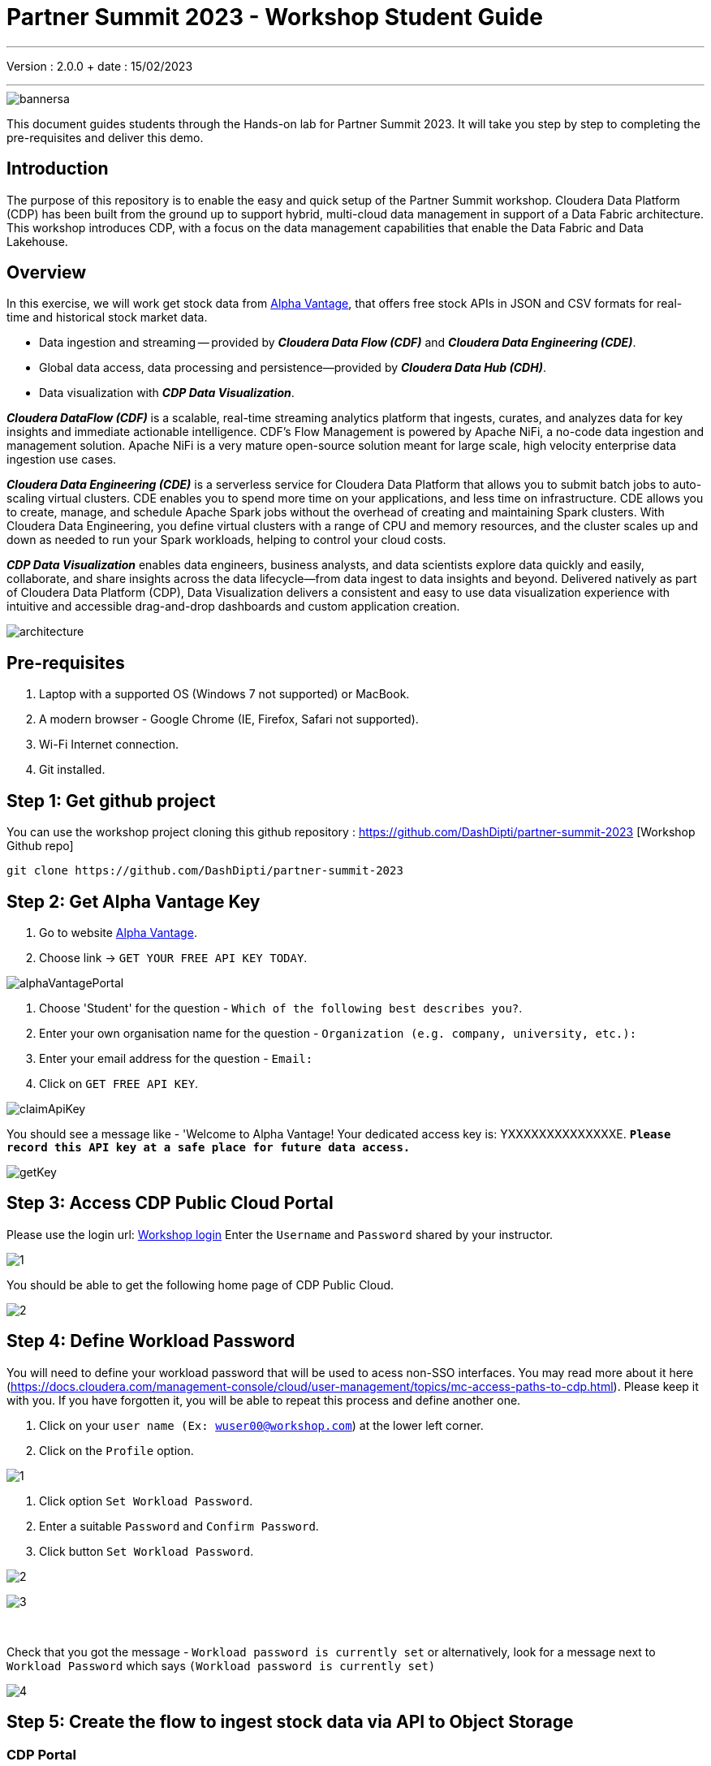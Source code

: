 = Partner Summit 2023 - Workshop Student Guide

'''

Version : 2.0.0 + date : 15/02/2023 +

'''

image::images/bannersa.png[]

This document guides students through the Hands-on lab for Partner Summit 2023.
It will take you step by step to completing the pre-requisites and deliver this demo.

== Introduction

The purpose of this repository is to enable the easy and quick setup of the Partner Summit workshop.
Cloudera Data Platform (CDP) has been built from the ground up to support hybrid, multi-cloud data management in support of a Data Fabric architecture.
This workshop introduces CDP, with a focus on the data management capabilities that enable the Data Fabric and Data Lakehouse.

== Overview

In this exercise, we will work get stock data from https://www.alphavantage.co/[Alpha Vantage], that offers free stock APIs in JSON and CSV formats for real-time and historical stock market data.

* Data ingestion and streaming -- provided by *_Cloudera Data Flow (CDF)_* and *_Cloudera Data Engineering (CDE)_*.
* Global data access, data processing and persistence--provided by *_Cloudera Data Hub (CDH)_*.
* Data visualization with *_CDP Data Visualization_*.

*_Cloudera DataFlow (CDF)_* is a scalable, real-time streaming analytics platform that ingests, curates, and analyzes data for key insights and immediate actionable intelligence.
CDF's Flow Management is powered by Apache NiFi, a no-code data ingestion and management solution.
Apache NiFi is a very mature open-source solution meant for large scale, high velocity enterprise data ingestion use cases.

*_Cloudera Data Engineering (CDE)_* is a serverless service for Cloudera Data Platform that allows you to submit batch jobs to auto-scaling virtual clusters.
CDE enables you to spend more time on your applications, and less time on infrastructure.
CDE allows you to create, manage, and schedule Apache Spark jobs without the overhead of creating and maintaining Spark clusters.
With Cloudera Data Engineering, you define virtual clusters with a range of CPU and memory resources, and the cluster scales up and down as needed to run your Spark workloads, helping to control your cloud costs.

*_CDP Data Visualization_* enables data engineers, business analysts, and data scientists explore data quickly and easily, collaborate, and share insights across the data lifecycle--from data ingest to data insights and beyond.
Delivered natively as part of Cloudera Data Platform (CDP), Data Visualization delivers a consistent and easy to use data visualization experience with intuitive and accessible drag-and-drop dashboards and custom application creation.

image::images/architecture.png[]

== Pre-requisites

. Laptop with a supported OS (Windows 7 not supported) or MacBook.
. A modern browser - Google Chrome (IE, Firefox, Safari not supported).
. Wi-Fi Internet connection.
. Git installed.

== Step 1: Get github project

{blank}

You can use the workshop project cloning this github repository : https://github.com/DashDipti/partner-summit-2023 [Workshop Github repo]

[,console]
----
git clone https://github.com/DashDipti/partner-summit-2023
----

== Step 2: Get Alpha Vantage Key

. Go to website https://www.alphavantage.co/[Alpha Vantage].
. Choose link \-> `GET YOUR FREE API KEY TODAY`.

image::images/alphaVantagePortal.png[]

. Choose 'Student' for the question - `Which of the following best describes you?`.
. Enter your own organisation name for the question - `Organization (e.g. company, university, etc.):`
. Enter your email address for the question - `Email:`
. Click on `GET FREE API KEY`.

image::images/claimApiKey.png[]

You should see a message like - 'Welcome to Alpha Vantage! Your dedicated access key is: YXXXXXXXXXXXXXXE. 
`*Please record this API key at a safe place for future data access.*`

image:images/getKey.png[]  +

== Step 3: Access CDP Public Cloud Portal

Please use the login url: http://3.109.161.118/auth/realms/workshop/protocol/saml/clients/samlclient[Workshop login]
Enter the `Username` and `Password` shared by your instructor.

image::images/step3/1.PNG[]


You should be able to get the following home page of CDP Public Cloud.

image::images/step3/2.PNG[]

== Step 4: Define Workload Password

You will need to define your workload password that will be used to acess non-SSO interfaces. You may read more about it here (https://docs.cloudera.com/management-console/cloud/user-management/topics/mc-access-paths-to-cdp.html).
Please keep it with you. If you have forgotten it, you will be able to repeat this process and define another one.

. Click on your `user name (Ex: wuser00@workshop.com`) at the lower left corner.
. Click on the `Profile` option.

image:images/step4/1.PNG[]  +

. Click option `Set Workload Password`.
. Enter a suitable `Password` and `Confirm Password`.
. Click button `Set Workload Password`.


image:images/step4/2.PNG[]  +

image::images/step4/3.PNG[]

{blank} +

Check that you got the message - `Workload password is currently set` or alternatively, look for a message next to `Workload Password` which says `(Workload password is currently set)`

image::images/step4/4.PNG[]



== Step 5: Create the flow to ingest stock data via API to Object Storage

=== CDP Portal



Click on `Home` option on top left corner to go to the landing page.

image:images/step5/1.PNG[]  +

Click on `DataFlow` icon as shown in the image below.

image:images/step5/2.PNG[]  +


=== Create a new CDF Catalog

. On the left menu click on the option \-> `Catalog`. +
. On the top right corner click the button \-> `Import Flow Definition`.


image:images/step5/3.PNG[]  +

Fill up those parameters : +

`Flow Name` +

____
(user)_stock_data +
____

`Nifi Flow Configuration`
____
Upload the file "*https://github.com/DashDipti/partner-summit-2023/blob/main/Stocks_Intraday_Alpha_Template.json[Stocks_Intraday_Alpha_Template.json]*"
____

Click `Import` +

image:images/step5/4.PNG[]  +

The new catalog has been added. Type in the name so that you can only see the one that you had created and not the others. For example - `wuser00-stock-data` +

image:images/step5/5.PNG[]  +

Now let's deploy it.

=== Deploy DataFlow

Click on the small arrow towards right of the catalog you just created. Click on `Deploy` button.

image:images/step5/6.PNG[]  +
You will need to select the workshop environment *`meta-workshop`*.[Attention]
Click on `Continue ->`

image:images/step5/7.PNG[]  +
Give a name to this dataflow +
`Deployment Name`

____
(user)_stock_dataflow +
____
Make sure that the right `Target Environment` is selected.
Click `Next`.

image:images/step5/8.PNG[]  +

Let parameters be the default ones. Click `Next`.


image:images/step5/9.PNG[]  +

`CDP_Password` +

____
Fill up your CDP workload password here +
____

`CDP_User` +

____
your user +
____

`S3 Path` +

____
stocks +
____

`api_alpha_key` +

____
your Alpha Vantage key +
____

`stock_list` +

____
IBM +
GOOGL +
AMZN +
MSFT
____

Click `Next ->`.

image:images/step5/10.PNG[]  +
`Nifi Node Sizing` +

____
Extra Small +
____

Slide button to right to `Enable Auto scaling` and let the min nodes be 1 and max nodes be 3. +

____
Let parameters by default +
____

Click `Next->`.

image:images/step5/11.PNG[]  +

You can define KPI's in regards what has been specified in your dataflow, but we will skip this for now.
Click `Next->`+

image:images/step5/12.PNG[]  +

Click `Deploy` to launch the deployment. +

image:images/step5/13.PNG[]  +

The deployment will get initiated. Check the deployment on the run and look for the status `Good Health`.

image:images/step5/14.PNG[]  +

image:images/step5/15.PNG[]  +

Dataflow is up and running and you can confirm the same by looking at the green tick and message `Good Health` against the dataflow name.

image:images/step5/16.PNG[]  +

In minutes we will start receiving stock information into our bucket.
If you want you can check in your bucket under the path `s3a://meta-workshop/user/(username)/stocks/new`.
*Note*: You don't have access to the S3 bucket. The instructor will confirm if the datafiles have been received after your workflow runs.


=== View Nifi DataFlow

Click on blue arrow on the right of your deployed dataflow (wuser00_stock_dataflow).

image:images/step5/16.PNG[]  +

Select `Manage Deployment` on top right corner.

image:images/step5/17.PNG[]  +

On this window, choose `Actions` \-> `View in NiFi`.

image:images/step5/18.PNG[]  +

image:images/step5/19.PNG[]  +


You can see the Nifi data flow that has been deployed from the json file.
Let's take a quick look together.

image:images/step5/20.PNG[]  +


At this stage you can suspend this dataflow, go back to `Deployment Manager` \-> `Actions` \-> `Suspend flow`.
We will add a new stock later and restart it.

image:images/step5/21.PNG[]  +

On getting the pop up, click on `Suspend Flow`.

image:images/step5/22.PNG[]  +

Confirm that the status is 'Suspended'.

image:images/step5/23.PNG[]  +

== Step 6: Create Iceberg Table

Now we are going to create the Iceberg table.
Click on `Home` option on top left corner to go to the landing page.

image:images/step6/1.PNG[]  +

From the CDP Portal or CDP Menu choose `Data Warehouse`.

image:images/step6/2.PNG[]  +

From the CDW `Overview` window, click the "HUE" button on the right corner as shown under the `Virtual Warehouses` to the right.

image:images/step6/3.PNG[]  +

Now you're accessing to the sql editor called "HUE".

image:images/step6/4.PNG[]  +

Let's select the Impala engine that you will be using for interacting with database.
On the top left corner select `</>` and select the Editor to be `Impala`.

Make sure that you can see `Impala` instead of `Unified Analytics` on top of the area where you would write queries.

image:images/step6/5.PNG[]  +

Create database using your login `For example: wuser00`. Replace `<user>` by your username for database creation in the command below.

[,sql]
----

CREATE DATABASE <user>_stocks;
----

See the result to notice a message `Database has been created`.

image:images/step6/6.PNG[]  +

After creating the database create an Iceberg table. Replace `<user>` by your username for iceberg table creation in the command below.

[,sql]
----

CREATE TABLE IF NOT EXISTS <user>_stocks.stock_intraday_1min (
  interv STRING,
  output_size STRING,
  time_zone STRING,
  open DECIMAL(8,4),
  high DECIMAL(8,4),
  low DECIMAL(8,4),
  close DECIMAL(8,4),
  volume BIGINT)
PARTITIONED BY (
  ticker STRING,
  last_refreshed string,
  refreshed_at string)
STORED AS iceberg;
----

See the result to notice a message `Table has been created`.

image:images/step6/7.PNG[]  +

Let's now create our engineering process.


== Step 7: Process and Ingest Iceberg using CDE

Now we will use Cloudera Data Engineering to check the files in the object storage that were populated as a part of the above DataFlow run and then compare if it's new data, and insert them into the Iceberg table.

Click on `Home` option on top left corner to go to the landing page.

image:images/step7/1.PNG[]  +

From the CDP Portal or CDP Menu choose `Data Engineering`.

image:images/step7/2.PNG[]  +

Let's create a job. 
Click on `Jobs`. Make sure that you can see `meta-workshop-de` on the top.  +
Then click `Create Job` button in the right side of the screen. +
*Note*: This page may differ a little bit depending on the fact that some user may have created a job prior to you or not.

image:images/step7/3.PNG[]  +

`Fill the following values carefully.`

`Job Type*`

____
Choose Spark 3.2.0
____

`Name*`. Replace `(user)` with your username. For example: `wuser00-StockIceberg`.

____
(user)-StockIceberg
____

Make sure `Application File` that is selected is `File`. Select the option `Select from Resource`.

____
Select  stockdata-job \-> stockdatabase_2.12-1.0.jar
____

image:images/step7/4.PNG[]  +

`Main Class`

____
com.cloudera.cde.stocks.StockProcessIceberg
____

Make sure the below arguments are filled so that (user) is replaced with the actual username. For example `wuser00_stocks` and instead of (user) at the end it is `wuser00`. Make sure to check the next screenshot to comply.

`Arguments`

____
(user)_stocks +
s3a://meta-workshop/
stocks +
(user) +
____


image:images/step7/5.PNG[]  +

Click the `Create and Run` button at the bottom. (There is no screenshot for the same).


This application will:

* Check new files in the new directory;
* Create a temp table in Spark/cache this table and identify duplicated rows (in case that NiFi loaded the same data again);
* MERGE INTO the final table, INSERT new data or UPDATE if exists;
* Archive files in the bucket;

After execution, the processed files will be in your bucket but under the "processed"+date directory. 

image:images/step7/6.PNG[]  +

You don't have access to it. The instructor has access to the same. The next section is optional.

== Step 7 (Optional): Checking Logs of CDE Job Run
Click on the Job Name - `wuser-StockIceberg`.
image:images/step7/7.PNG[]  +

Click on the `Run Id``.
image:images/step7/8.PNG[]  +

You will reach the `Trends` option.
image:images/step7/9.PNG[]  +

Click the `Logs` and go through the various tabs like 'stderr+stdout' to understand better.
image:images/step7/10.PNG[]  +

Under `Logs` tab check for the following. In most of the cases `Processing temp dirs` indicates that job would run successfully and is in it's last stages.
image:images/step7/11.PNG[]


== Step 8: Create Dashboard using CDP DataViz

Before moving ahead with this section make sure that the CDE job ran successfully. Go to `Job Runs` option in the left pane and look for the job that you ran now. It should have a green tick box next to it's name.

image:images/step8/1.PNG[] +

We will now create a simple dashboard using Cloudera Data Viz.

Click on `Home` option on top left corner to go to the landing page.

image:images/step8/2.PNG[]  +

From the CDP Portal or CDP Menu choose `Data Warehouse`.

image:images/step8/3.PNG[]  +

You will reach the `Overview` page.

image:images/step8/4.PNG[]  +

In the menu on the left choose `Data Visualization`.
Look for `meta-workshop-dataviz`. Then click the `Data VIZ` button on the right. 

image:images/step8/5.PNG[]  +

You will access to the following window. Choose `DATA` on the upper menu bar next to the options of HOME, SQL, VISUALS. +
image:images/step8/6.PNG[]  +

Click `meta-workshop` option in the left pane and then click on `ADD DATA` option on top.

image:images/step8/7.PNG[]  +

Replace `(user)` with your username wherever it is applicable. +
`Dataset title` +

____
(user)_dataset +
____

`Dataset Source` +

____
From Table +
____

`Select Database` +

____
(user)_stocks
____

`Select Table` +

____
stock_intraday_1min
____

Click `CREATE`.

image:images/step8/8.PNG[]  +

Select "New Dashboard" \-> image:images/step8/9.PNG[] icon next to the Table that you created just now.

image:images/step8/10.PNG[]

You'll land in the following page.
image:images/step8/11.PNG[]

Let's drag from `DATA` section on the right under `Dashboard Designer` the following attribute/metric. And the 'REFRESH THE VISUAL'

`Dimensions` \-> `ticker` +

____
Move it to Visuals \-> `Dimensions`
____

`Measures` \-> `#volume` +

____
Move it to Visuals \-> `Measures`
____

image:images/step8/12.PNG[]

Then on 'VISUALS' choose `Packed Bubbles`. +

image:images/step8/13.PNG[]
Your visual could be slighltly different from the image here.

Make it PUBLIC by changing the option from `PRIVATE` to `PUBLIC`. Save it by clicking the `SAVE` button on the top.  You have succeeded to create a simple dashboard. Now, let's query our data and explore the time-travel and snapshot capabilties of Iceberg.

== Step 9: Query Iceberg Tables in Hue and Cloudera Data Visualization

=== Step 9(a): Iceberg Architecture

Apache Iceberg is an open table format, originally designed at Netflix to overcome the challenges faced when using already existing data lake formats like Apache Hive.

The design structure of Apache Iceberg is different from Apache Hive, where the metadata layer and data layer are managed and maintained on object storage like Hadoop, s3, etc.

It uses a file structure (metadata and manifest files) that is managed in the metadata layer.
Each commit at any timeline is stored as an event on the data layer when data is added.
The metadata layer manages the snapshot list.
Additionally, it supports integration with multiple query engines,

Any update or delete to the data layer, creates a new snapshot in the metadata layer from the previous latest snapshot and parallelly chains up the snapshot, enabling faster query processing as the query provided by users pulls data at the file level rather than at the partition level.

{blank} +

image::images/iceberg-architecture.png[]

Our example will load the intraday stock daily since the free API does not give real-time data, but we can change the Cloudera Dataflow Parameter to add one more ticker and we've scheduled to run hourly the CDE process.
After this we will be able to see the new ticker information in the dashboard and also *perform time travel using Iceberg!*

=== Step 9(b): Logging into Hue
Click on `Home` option on top left corner to go to the landing page.

image:images/step9/1.PNG[]  +

From the CDP Portal or CDP Menu choose `Data Warehouse`.

image:images/step9/2.PNG[]  +

From the CDW `Overview` window, click the "HUE" button on the right corner as shown under the `Virtual Warehouses` to the right.

image:images/step9/3.PNG[]  +

Now you're accessing to the sql editor called "HUE".

image:images/step9/4.PNG[]  +

Let's select the Impala engine that you will be using for interacting with database.
On the top left corner select `</>` and select the Editor to be `Impala`.

Make sure that you can see `Impala` instead of `Unified Analytics` on top of the area where you would write queries.

image:images/step9/5.PNG[]  +


=== Step 9(c): Iceberg snapshots

Let's see the Iceberg table history.
Replace <user> with your username. For example: `wuser00``.

[,sql]
----

DESCRIBE HISTORY <user>_stocks.stock_intraday_1min;
----

{blank} +

image:images/step9/6.PNG[]  +

{blank} +

Copy and paste the `snapshot_id`` and use it on the following impala queries. Replace <user> with your username. For example: `wuser00`.

[,sql]
----

SELECT ticker, count(*)
FROM <user>_stocks.stock_intraday_1min
FOR SYSTEM_VERSION AS OF <snapshot_id>
GROUP BY ticker;
----

{blank} +

image:images/step9/7.PNG[]  +

{blank} +

=== Step 9(d): Add a New stock (NVDA)

We shall load new data and this time we will include additional stock ticker - `NVDA`.
Go to CDF, and find the data flow that you had created earlier. It should be in suspended state if you had suspended it towards the end of `Step 5: Create the flow to ingest stock data via API to Object Storage` section of the workshop.

Go to Cloudera Data Flow option and look for the flow that you had created earlier based on your user name. Ex - `wuser00_stock_dataflow`. Click on the arrow towards the right side of the flow and then click on `Manage Deployment`.

image:images/step9/8.PNG[]  +

image:images/step9/9.PNG[]  +

Click on the `Parameters` tab and then scroll down to the text box where you had entered stock tickers (`stock_list`). 

image:images/step9/10.PNG[]  +

Add the stock 'NVDA'. And then click on `Apply Changes`.
image:images/step9/11.PNG[]  +
image:images/step9/12.PNG[]  +

Now, start the flow again by clicking `Actions` and then `Start flow`.
image:images/step9/13.PNG[]  +
image:images/step9/14.PNG[]  +
image:images/step9/15.PNG[]  +

The S3 bucket gets updated with new data and this time it includes the new ticker 'NVDA' as well. We will see it. You can see the same in S3 bucket as shown here.
image:images/step9/16.PNG[]  +

Now go to Cloudera Data Engineering and `Jobs`. Choose the CDE Job that you had created earlier with your username.
image:images/step9/17.PNG[]  +

{blank} +

image:images/step9/18.PNG[]  +
image:images/step9/19.PNG[]  +

Click on `Job Runs` in the left to see the status of the job that was initiated now. It should succeed.
image:images/step9/20.PNG[]  +
image:images/step9/21.PNG[]  +

{blank} +

As CDF has ingested a new stock value and then CDE has merged those value it has created new Iceberg snapshots. Copy and paste the new snapshot_id and use it on the following impala query.

=== Step 9(e): Check new snapshot history

Now let check again the snapshot history:


[,sql]
----

SELECT count(*), ticker
FROM <user>_stocks.stock_intraday_1min
FOR SYSTEM_VERSION AS OF <new_snapshot_id>
GROUP BY ticker;
----

{blank} +

image::images/cdfIcebergHistoryAfterAddingStockStep5.png[]

{blank} +

Now, we can see that this snapshot retrieves the count value for stock NVDA that has been added in the CDF `stock_list` parameter.

If we run this query without snapshot, we get all values, because all parents and child snapshots. Replace <user> with your username. For example: wuser00.

[,sql]
----

SELECT count(*), ticker
FROM <user>_stocks.stock_intraday_1min
GROUP BY ticker;
----

{blank} +

image::images/cdwSimpleSelect.png[]

=== Show Data Files
Replace <user> with your username. For example: wuser00.
[,sql]
----

show files in <user50>_stocks.stock_intraday_1min
----

{blank} +

image::images/cdwShowFiles.png[]

{blank} +
